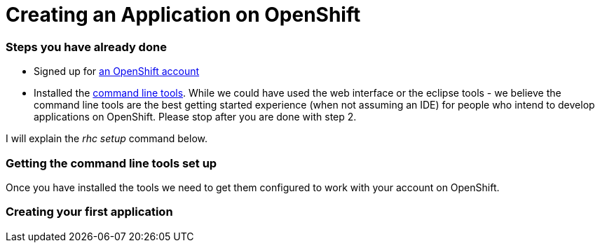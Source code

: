 Creating an Application on OpenShift
====================================

Steps you have already done
~~~~~~~~~~~~~~~~~~~~~~~~~~~

* Signed up for https://openshift.redhat.com/app/account/new[an OpenShift account]
* Installed the https://www.openshift.com/get-started#cli[command line tools]. While we could have used the web interface or the eclipse tools - we believe the command line tools are the best getting started experience (when not assuming an IDE) for people who intend to develop applications on OpenShift. Please stop after you are done with step 2. 

I will explain the _rhc setup_ command below. 

Getting the command line tools set up
~~~~~~~~~~~~~~~~~~~~~~~~~~~~~~~~~~~~~

Once you have installed the tools we need to get them configured to work with your account on OpenShift.



Creating your first application
~~~~~~~~~~~~~~~~~~~~~~~~~~~~~~~





